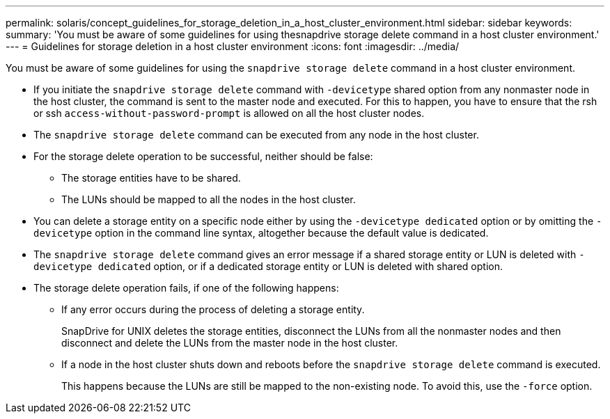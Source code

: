 ---
permalink: solaris/concept_guidelines_for_storage_deletion_in_a_host_cluster_environment.html
sidebar: sidebar
keywords:
summary: 'You must be aware of some guidelines for using thesnapdrive storage delete command in a host cluster environment.'
---
= Guidelines for storage deletion in a host cluster environment
:icons: font
:imagesdir: ../media/

[.lead]
You must be aware of some guidelines for using the `snapdrive storage delete` command in a host cluster environment.

* If you initiate the `snapdrive storage delete` command with `-devicetype` shared option from any nonmaster node in the host cluster, the command is sent to the master node and executed. For this to happen, you have to ensure that the rsh or ssh `access-without-password-prompt` is allowed on all the host cluster nodes.
* The `snapdrive storage delete` command can be executed from any node in the host cluster.
* For the storage delete operation to be successful, neither should be false:
 ** The storage entities have to be shared.
 ** The LUNs should be mapped to all the nodes in the host cluster.
* You can delete a storage entity on a specific node either by using the `-devicetype dedicated` option or by omitting the `-devicetype` option in the command line syntax, altogether because the default value is dedicated.
* The `snapdrive storage delete` command gives an error message if a shared storage entity or LUN is deleted with `-devicetype dedicated` option, or if a dedicated storage entity or LUN is deleted with shared option.
* The storage delete operation fails, if one of the following happens:
 ** If any error occurs during the process of deleting a storage entity.
+
SnapDrive for UNIX deletes the storage entities, disconnect the LUNs from all the nonmaster nodes and then disconnect and delete the LUNs from the master node in the host cluster.

 ** If a node in the host cluster shuts down and reboots before the `snapdrive storage delete` command is executed.
+
This happens because the LUNs are still be mapped to the non-existing node. To avoid this, use the `-force` option.
